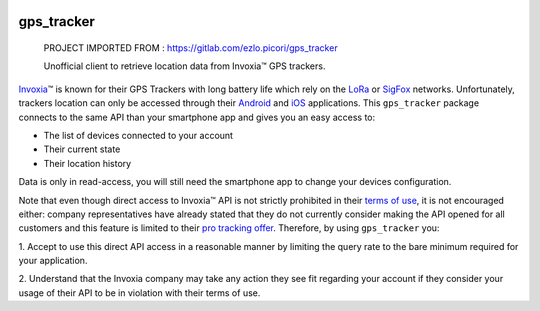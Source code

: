 .. image:: https://img.shields.io/badge/-PyScaffold-005CA0?logo=pyscaffold
    :alt: Project generated with PyScaffold
    :target: https://pyscaffold.org/
.. image:: https://gitlab.com/ezlo.picori/gps_tracker/badges/main/pipeline.svg
    :alt: Pipeline status
    :target: https://gitlab.com/ezlo.picori/gps_tracker/-/commits/main
.. image:: https://gitlab.com/ezlo.picori/gps_tracker/badges/main/coverage.svg
    :alt: Coverage
    :target: https://gitlab.com/ezlo.picori/gps_tracker/-/commits/main
.. image:: https://readthedocs.org/projects/gps_tracker/badge/?version=latest
    :alt: ReadTheDocs
    :target: https://gps_tracker.readthedocs.io/en/stable/
.. image:: https://img.shields.io/pypi/v/gps_tracker.svg
    :alt: PyPI-Server
    :target: https://pypi.org/project/gps_tracker/

===========
gps_tracker
===========

    PROJECT IMPORTED FROM : https://gitlab.com/ezlo.picori/gps_tracker 
    
    Unofficial client to retrieve location data from Invoxia™ GPS trackers.

Invoxia_\™ is known for their GPS Trackers with long battery life which rely on the LoRa_ or SigFox_
networks. Unfortunately, trackers location can only be accessed through their Android_ and iOS_ applications.
This ``gps_tracker`` package connects to the same API than your smartphone app and gives you an easy access to:

- The list of devices connected to your account
- Their current state
- Their location history

Data is only in read-access, you will still need the smartphone app to change your devices configuration.

Note that even though direct access to Invoxia™ API is not strictly prohibited in their `terms of use`_, it is
not encouraged either: company representatives have already stated that they do not currently consider making the
API opened for all customers and this feature is limited to their `pro tracking offer`_.
Therefore, by using ``gps_tracker`` you:

1. Accept to use this direct API access in a reasonable manner by limiting the query rate to the bare minimum required
for your application.

2. Understand that the Invoxia company may take any action they see fit regarding your account if they consider your
usage of their API to be in violation with their terms of use.

.. _Invoxia: https://www.invoxia.com/
.. _LoRa: https://lora-alliance.org/
.. _SigFox: https://www.sigfox.com/
.. _Android: https://play.google.com/store/apps/details?id=com.invoxia.track
.. _iOS: https://apps.apple.com/fr/app/invoxia-gps/id1261314542
.. _`terms of use`: https://www.invoxia.com/fr/legal/site/terms
.. _pro tracking offer: https://tracking.invoxia.com
